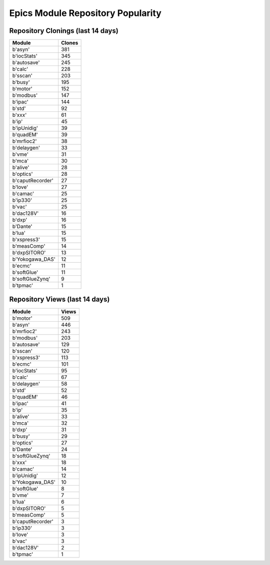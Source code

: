 ==================================
Epics Module Repository Popularity
==================================



Repository Clonings (last 14 days)
----------------------------------
.. csv-table::
   :header: Module, Clones

   b'asyn', 381
   b'iocStats', 345
   b'autosave', 245
   b'calc', 228
   b'sscan', 203
   b'busy', 195
   b'motor', 152
   b'modbus', 147
   b'ipac', 144
   b'std', 92
   b'xxx', 61
   b'ip', 45
   b'ipUnidig', 39
   b'quadEM', 39
   b'mrfioc2', 38
   b'delaygen', 33
   b'vme', 31
   b'mca', 30
   b'alive', 28
   b'optics', 28
   b'caputRecorder', 27
   b'love', 27
   b'camac', 25
   b'ip330', 25
   b'vac', 25
   b'dac128V', 16
   b'dxp', 16
   b'Dante', 15
   b'lua', 15
   b'xspress3', 15
   b'measComp', 14
   b'dxpSITORO', 13
   b'Yokogawa_DAS', 12
   b'ecmc', 11
   b'softGlue', 11
   b'softGlueZynq', 9
   b'tpmac', 1



Repository Views (last 14 days)
-------------------------------
.. csv-table::
   :header: Module, Views

   b'motor', 509
   b'asyn', 446
   b'mrfioc2', 243
   b'modbus', 203
   b'autosave', 129
   b'sscan', 120
   b'xspress3', 113
   b'ecmc', 101
   b'iocStats', 95
   b'calc', 67
   b'delaygen', 58
   b'std', 52
   b'quadEM', 46
   b'ipac', 41
   b'ip', 35
   b'alive', 33
   b'mca', 32
   b'dxp', 31
   b'busy', 29
   b'optics', 27
   b'Dante', 24
   b'softGlueZynq', 18
   b'xxx', 18
   b'camac', 14
   b'ipUnidig', 12
   b'Yokogawa_DAS', 10
   b'softGlue', 8
   b'vme', 7
   b'lua', 6
   b'dxpSITORO', 5
   b'measComp', 5
   b'caputRecorder', 3
   b'ip330', 3
   b'love', 3
   b'vac', 3
   b'dac128V', 2
   b'tpmac', 1
